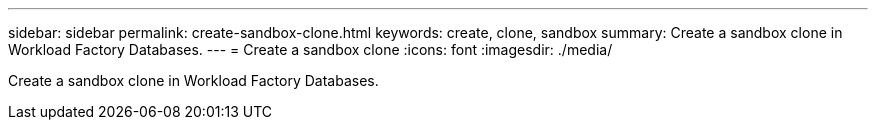 ---
sidebar: sidebar
permalink: create-sandbox-clone.html
keywords: create, clone, sandbox
summary: Create a sandbox clone in Workload Factory Databases. 
---
= Create a sandbox clone
:icons: font
:imagesdir: ./media/

[.lead]
Create a sandbox clone in Workload Factory Databases. 